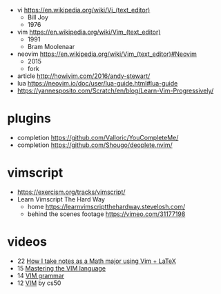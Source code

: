 - vi https://en.wikipedia.org/wiki/Vi_(text_editor)
  - Bill Joy
  - 1976
- vim https://en.wikipedia.org/wiki/Vim_(text_editor)
  - 1991
  - Bram Moolenaar
- neovim https://en.wikipedia.org/wiki/Vim_(text_editor)#Neovim
  - 2015
  - fork

- article http://howivim.com/2016/andy-stewart/
- lua https://neovim.io/doc/user/lua-guide.html#lua-guide
- https://yannesposito.com/Scratch/en/blog/Learn-Vim-Progressively/

* plugins
- completion https://github.com/Valloric/YouCompleteMe/
- completion https://github.com/Shougo/deoplete.nvim/
* vimscript

- https://exercism.org/tracks/vimscript/
- Learn Vimscript The Hard Way
  - home https://learnvimscriptthehardway.stevelosh.com/
  - behind the scenes footage https://vimeo.com/31177198

* videos

- 22 [[https://www.youtube.com/watch?v=DOtM1mrWjUo][How I take notes as a Math major using Vim + LaTeX]]
- 15 [[https://www.youtube.com/watch?v=wlR5gYd6um0][Mastering the VIM language]]
- 14 [[https://www.youtube.com/watch?v=Jaa-LGyagRA][VIM grammar]]
- 12 [[https://www.youtube.com/watch?v=pksX5m8D1B4][VIM]] by cs50
